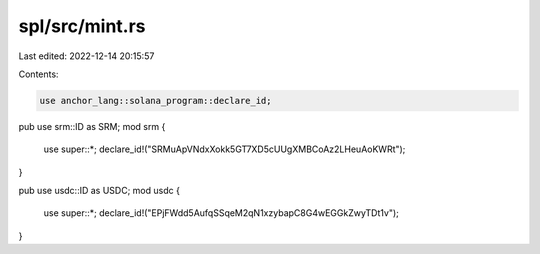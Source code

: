 spl/src/mint.rs
===============

Last edited: 2022-12-14 20:15:57

Contents:

.. code-block:: rs

    use anchor_lang::solana_program::declare_id;

pub use srm::ID as SRM;
mod srm {
    use super::*;
    declare_id!("SRMuApVNdxXokk5GT7XD5cUUgXMBCoAz2LHeuAoKWRt");
}

pub use usdc::ID as USDC;
mod usdc {
    use super::*;
    declare_id!("EPjFWdd5AufqSSqeM2qN1xzybapC8G4wEGGkZwyTDt1v");
}


